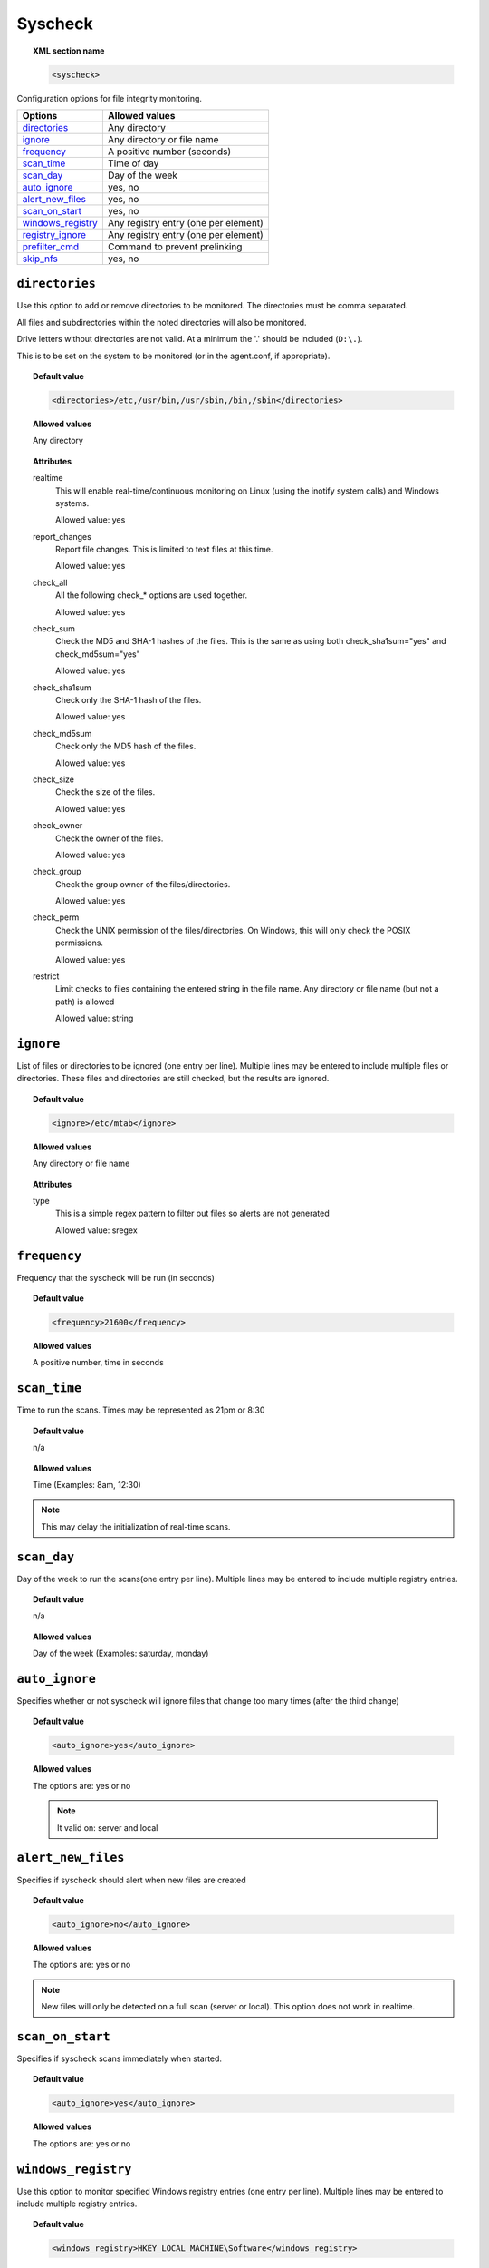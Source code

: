 .. _reference_ossec_syscheck:


Syscheck
=============

.. topic:: XML section name

	.. code-block:: xml

		<syscheck>


Configuration options for file integrity monitoring.

+---------------------+----------------------------------------------+
| Options             | Allowed values                               |
+=====================+==============================================+
| `directories`_      | Any directory                                |
+---------------------+----------------------------------------------+
| `ignore`_           | Any directory or file name                   |
+---------------------+----------------------------------------------+
| `frequency`_        | A positive number (seconds)                  |
+---------------------+----------------------------------------------+
| `scan_time`_        | Time of day                                  |
+---------------------+----------------------------------------------+
| `scan_day`_         | Day of the week                              |
+---------------------+----------------------------------------------+
| `auto_ignore`_      | yes, no                                      |
+---------------------+----------------------------------------------+
| `alert_new_files`_  | yes, no                                      |
+---------------------+----------------------------------------------+
| `scan_on_start`_    | yes, no                                      |
+---------------------+----------------------------------------------+
| `windows_registry`_ | Any registry entry (one per element)         |
+---------------------+----------------------------------------------+
| `registry_ignore`_  | Any registry entry (one per element)         |
+---------------------+----------------------------------------------+
| `prefilter_cmd`_    | Command to prevent prelinking                |
+---------------------+----------------------------------------------+
| `skip_nfs`_         | yes, no                                      |
+---------------------+----------------------------------------------+

.. _reference_ossec_syscheck_directories:

``directories``
---------------

Use this option to add or remove directories to be monitored. The directories must be comma separated.

All files and subdirectories within the noted directories will also be monitored.

Drive letters without directories are not valid. At a minimum the '.' should be included (``D:\.``).

This is to be set on the system to be monitored (or in the agent.conf, if appropriate).

.. topic:: Default value

  .. code-block:: xml

 	  <directories>/etc,/usr/bin,/usr/sbin,/bin,/sbin</directories>

.. topic:: Allowed values

  Any directory

.. topic:: Attributes

    realtime
      This will enable real-time/continuous monitoring on Linux (using the inotify system calls) and Windows systems.

      Allowed value: yes

    report_changes
      Report file changes.  This is limited to text files at this time.

      Allowed value: yes

    check_all
      All the following check_* options are used together.

      Allowed value: yes

    check_sum
      Check the MD5 and SHA-1 hashes of the files. This is the same as using both check_sha1sum="yes" and check_md5sum="yes"

      Allowed value: yes

    check_sha1sum
      Check only the SHA-1 hash of the files.

      Allowed value: yes

    check_md5sum
      Check only the MD5 hash of the files.

      Allowed value: yes

    check_size
      Check the size of the files.

      Allowed value: yes

    check_owner
      Check the owner of the files.

      Allowed value: yes

    check_group
      Check the group owner of the files/directories.

      Allowed value: yes

    check_perm
      Check the UNIX permission of the files/directories. On Windows, this will only check the POSIX permissions.

      Allowed value: yes

    restrict
      Limit checks to files containing the entered string in the file name. Any directory or file name (but not a path) is allowed

      Allowed value: string

.. _reference_ossec_syscheck_ignore:

``ignore``
----------

List of files or directories to be ignored (one entry per line). Multiple lines may be entered to include multiple files or directories.  These files and directories are still checked, but the results are ignored.

.. topic:: Default value

  .. code-block:: xml

 	  <ignore>/etc/mtab</ignore>

.. topic:: Allowed values

  Any directory or file name

.. topic:: Attributes

  type
    This is a simple regex pattern to filter out files so alerts are not generated

    Allowed value: sregex

.. _reference_ossec_syscheck_frequency:

``frequency``
-------------

Frequency that the syscheck will be run (in seconds)

.. topic:: Default value

  .. code-block:: xml

	  <frequency>21600</frequency>

.. topic:: Allowed values

  A positive number, time in seconds



``scan_time``
-------------

Time to run the scans. Times may be represented as 21pm or 8:30

.. topic:: Default value

  n/a

.. topic:: Allowed values

  Time (Examples: 8am, 12:30)

.. note::

   This may delay the initialization of real-time scans.

``scan_day``
------------

Day of the week to run the scans(one entry per line). Multiple lines may be entered to include multiple registry entries.


.. topic:: Default value

  n/a

.. topic:: Allowed values

  Day of the week (Examples: saturday, monday)


``auto_ignore``
---------------

Specifies whether or not syscheck will ignore files that change too many times (after the third change)

.. topic:: Default value

  .. code-block:: xml

	  <auto_ignore>yes</auto_ignore>

.. topic:: Allowed values

  The options are: yes or no

  .. note::

     It valid on: server and local

.. _reference_ossec_syscheck_alert_new_files:

``alert_new_files``
-------------------

Specifies if syscheck should alert when new files are created

.. topic:: Default value

  .. code-block:: xml

	  <auto_ignore>no</auto_ignore>

.. topic:: Allowed values

  The options are: yes or no

.. note::

   New files will only be detected on a full scan (server or local). This option does not work in realtime.

.. _reference_ossec_syscheck_scan_start:

``scan_on_start``
-----------------

Specifies if syscheck scans immediately when started.

.. topic:: Default value

  .. code-block:: xml

	  <auto_ignore>yes</auto_ignore>

.. topic:: Allowed values

  The options are: yes or no


``windows_registry``
--------------------

Use this option to monitor specified Windows registry entries (one entry per line). Multiple lines may be entered to include multiple registry entries.

.. topic:: Default value

  .. code-block:: xml

	  <windows_registry>HKEY_LOCAL_MACHINE\Software</windows_registry>

.. topic:: Allowed values

  Any registry entry

.. note::

   New entries will not trigger alerts, only changes to existing entries.

``registry_ignore``
-------------------

List of registry entries to be ignored.  (one entry per line). Multiple lines may be entered to include multiple registry entries.

.. topic:: Default value

  .. code-block:: xml

	  <registry_ignore>..CryptographyRNG</registry_ignore>

.. topic:: Allowed values

  Any registry entry

``prefilter_cmd``
-----------------

Run to prevent prelinking from creating false positives.


.. topic:: Default value

  n/a

.. topic:: Allowed values

  Command to prevent prelinking

  .. code-block:: xml

    <prefilter_cmd>/usr/sbin/prelink -y</prefilter_cmd>


.. note::

   This option may negatively impact performance as the configured command will be run for each file checked.

``skip_nfs``
------------

Specifies if syscheck should scan network mounted filesystems (Works on Linux and FreeBSD). Currently, skip_nfs will exclude checking files on CIFS or NFS mounts.

.. topic:: Default value

  .. code-block:: xml

	  <skip_nfs>no</skip_nfs>

.. topic:: Allowed values

  The options are: yes or no
